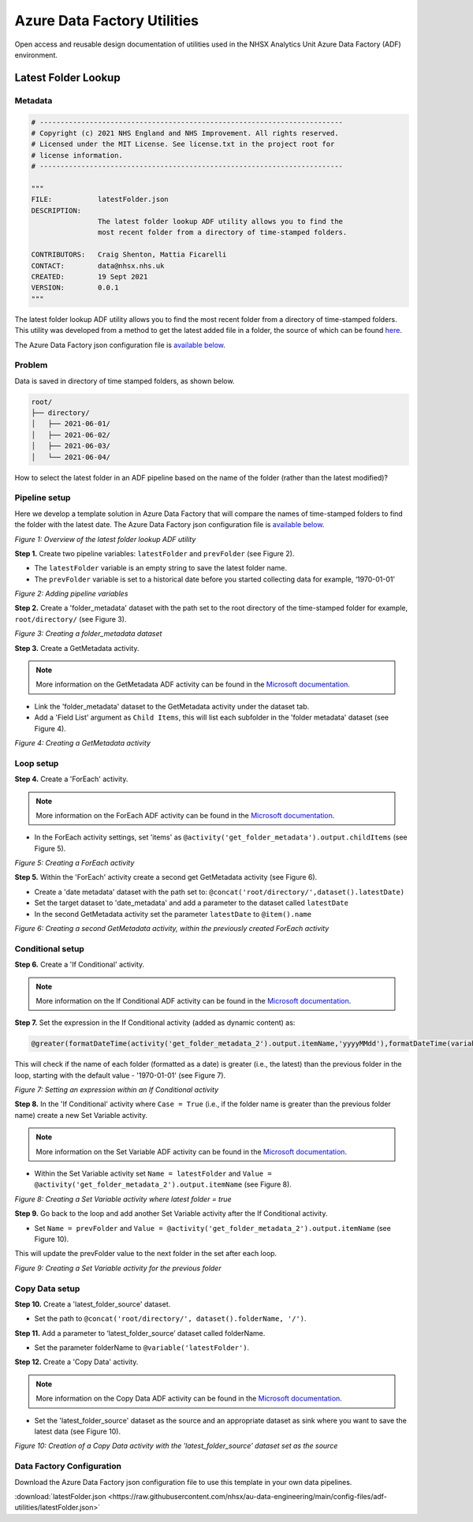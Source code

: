 ****************************
Azure Data Factory Utilities 
****************************

Open access and reusable design documentation of utilities used in the NHSX Analytics Unit Azure Data Factory (ADF) environment.

Latest Folder Lookup
====================

Metadata
--------

.. code:: python

    # -------------------------------------------------------------------------
    # Copyright (c) 2021 NHS England and NHS Improvement. All rights reserved.
    # Licensed under the MIT License. See license.txt in the project root for
    # license information.
    # -------------------------------------------------------------------------

    """
    FILE:           latestFolder.json
    DESCRIPTION:
                    The latest folder lookup ADF utility allows you to find the
                    most recent folder from a directory of time-stamped folders.
    
    CONTRIBUTORS:   Craig Shenton, Mattia Ficarelli
    CONTACT:        data@nhsx.nhs.uk
    CREATED:        19 Sept 2021
    VERSION:        0.0.1
    """

The latest folder lookup ADF utility allows you to find the most recent folder from a directory of time-stamped folders. This utility was developed from a method to get the latest added file in a folder, the source of which can be found `here <https://stackoverflow.com/questions/60558731/get-the-latest-added-file-in-a-folder-azure-data-factory/60558836#60558836>`_.

The Azure Data Factory json configuration file is `available below <#json-configuration>`_.

Problem
-------

Data is saved in directory of time stamped folders, as shown below.

.. code:: bash

    root/
    ├── directory/
    │   ├── 2021-06-01/
    │   ├── 2021-06-02/
    │   ├── 2021-06-03/
    │   └── 2021-06-04/

How to select the latest folder in an ADF pipeline based on the name of the folder (rather than the latest modified)?

Pipeline setup
--------------

Here we develop a template solution in Azure Data Factory that will compare the names of time-stamped folders to find the folder with the latest date. The Azure Data Factory json configuration file is `available below <#json-configuration>`_.

.. image:: _static/img/latest_folder/overview.png
  :width: 600
  :alt: Overview of the latest folder lookup ADF utility
*Figure 1: Overview of the latest folder lookup ADF utility*

**Step 1.** Create two pipeline variables: ``latestFolder`` and ``prevFolder`` (see Figure 2).
  
* The ``latestFolder`` variable is an empty string to save the latest folder name.
* The ``prevFolder`` variable is set to a historical date before you started collecting data for example, ‘1970-01-01’

.. image:: _static/img/latest_folder/pipeline-variables.png
  :width: 600
  :alt: Adding pipeline variables
*Figure 2: Adding pipeline variables*

**Step 2.** Create a 'folder_metadata' dataset with the path set to the root directory of the time-stamped folder for example, ``root/directory/`` (see Figure 3).

.. image:: _static/img/latest_folder/new-folder-metadata.png
  :width: 600
  :alt: Creating a folder_metadata dataset
*Figure 3: Creating a folder_metadata dataset*

**Step 3.** Create a GetMetadata activity.

.. note::
   More information on the GetMetadata ADF activity can be found in the `Microsoft documentation <https://docs.microsoft.com/en-us/azure/data-factory/control-flow-get-metadata-activity>`_.

* Link the 'folder_metadata' dataset to the GetMetadata activity under the dataset tab.
* Add a 'Field List' argument as ``Child Items``, this will list each subfolder in the 'folder metadata' dataset (see Figure 4).

.. image:: _static/img/latest_folder/child-items.png
  :width: 600
  :alt: Creating a GetMetadata activity
*Figure 4: Creating a GetMetadata activity*

Loop setup
----------

**Step 4.** Create a 'ForEach' activity.
  
.. note::
   More information on the ForEach ADF activity can be found in the `Microsoft documentation <https://docs.microsoft.com/en-us/azure/data-factory/control-flow-for-each-activity>`_.
  
* In the ForEach activity settings, set 'items' as ``@activity('get_folder_metadata').output.childItems`` (see Figure 5).

.. image:: _static/img/latest_folder/foreach-activity.png
  :width: 600
  :alt: Creating a ForEach activity
*Figure 5: Creating a ForEach activity*

**Step 5.** Within the 'ForEach' activity create a second get GetMetadata activity (see Figure 6).
  
* Create a 'date metadata' dataset with the path set to: ``@concat('root/directory/',dataset().latestDate)``
* Set the target dataset to 'date_metadata' and add a parameter to the dataset called ``latestDate``
* In the second GetMetadata activity set the parameter ``latestDate`` to ``@item().name``

.. image:: _static/img/latest_folder/second-metadata.png
  :width: 600
  :alt: Creating a second GetMetadata activity
*Figure 6: Creating a second GetMetadata activity, within the previously created ForEach activity*

Conditional setup
-----------------

**Step 6.** Create a 'If Conditional' activity. 

.. note::
   More information on the If Conditional ADF activity can be found in the `Microsoft documentation <https://docs.microsoft.com/en-us/azure/data-factory/control-flow-if-condition-activity>`_.
  
**Step 7.** Set the expression in the If Conditional activity (added as dynamic content) as:

.. code-block:: bash

  @greater(formatDateTime(activity('get_folder_metadata_2').output.itemName,'yyyyMMdd'),formatDateTime(variables('prevFolder'),'yyyyMMdd'))

This will check if the name of each folder (formatted as a date) is greater (i.e., the latest) than the previous folder in the loop, starting with the default value - '1970-01-01' (see Figure 7).

.. image:: _static/img/latest_folder/if-condition.png
  :width: 600
  :alt: Setting an expression within an If Conditional activity
*Figure 7: Setting an expression within an If Conditional activity*

**Step 8.** In the 'If Conditional' activity where ``Case = True`` (i.e.,  if the folder name is greater than the previous folder name) create a new Set Variable activity.

.. note::
   More information on the Set Variable ADF activity can be found in the `Microsoft documentation <https://docs.microsoft.com/en-us/azure/data-factory/control-flow-set-variable-activity>`_.

* Within the Set Variable activity set ``Name = latestFolder`` and ``Value = @activity('get_folder_metadata_2').output.itemName`` (see Figure 8).

.. image:: _static/img/latest_folder/set-variable2.png
  :width: 600
  :alt: Creating a Set Variable activity where latest folder = true
*Figure 8: Creating a Set Variable activity where latest folder = true*

**Step 9.** Go back to the loop and add another Set Variable activity after the If Conditional activity.
  
* Set ``Name = prevFolder`` and ``Value = @activity('get_folder_metadata_2').output.itemName`` (see Figure 10).

This will update the prevFolder value to the next folder in the set after each loop.

.. image:: _static/img/latest_folder/set-variable.png
  :width: 600
  :alt: Creating a Set Variable activity for the previous folder
*Figure 9: Creating a Set Variable activity for the previous folder*

Copy Data setup
---------------

**Step 10.** Create a 'latest_folder_source' dataset.

* Set the path to ``@concat('root/directory/', dataset().folderName, '/')``.

**Step 11.** Add a parameter to ‘latest_folder_source’ dataset called folderName.

* Set the parameter folderName to ``@variable('latestFolder')``.

**Step 12.** Create a 'Copy Data' activity. 

.. note::
   More information on the Copy Data ADF activity can be found in the `Microsoft documentation <https://docs.microsoft.com/en-us/azure/data-factory/copy-activity-overview>`_.

* Set the 'latest_folder_source' dataset as the source and an appropriate dataset as sink where you want to save the latest data (see Figure 10).

.. image:: _static/img/latest_folder/copy-data.png
  :width: 600
  :alt: Creation of a Copy Data activity
*Figure 10: Creation of a Copy Data activity with the 'latest_folder_source’ dataset set as the source*

Data Factory Configuration
--------------------------

Download the Azure Data Factory json configuration file to use this template in your own data pipelines.

:download:`latestFolder.json <https://raw.githubusercontent.com/nhsx/au-data-engineering/main/config-files/adf-utilities/latestFolder.json>`

